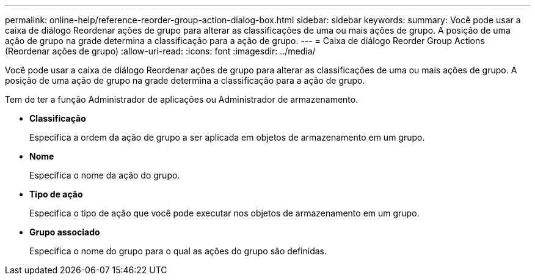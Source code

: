 ---
permalink: online-help/reference-reorder-group-action-dialog-box.html 
sidebar: sidebar 
keywords:  
summary: Você pode usar a caixa de diálogo Reordenar ações de grupo para alterar as classificações de uma ou mais ações de grupo. A posição de uma ação de grupo na grade determina a classificação para a ação de grupo. 
---
= Caixa de diálogo Reorder Group Actions (Reordenar ações de grupo)
:allow-uri-read: 
:icons: font
:imagesdir: ../media/


[role="lead"]
Você pode usar a caixa de diálogo Reordenar ações de grupo para alterar as classificações de uma ou mais ações de grupo. A posição de uma ação de grupo na grade determina a classificação para a ação de grupo.

Tem de ter a função Administrador de aplicações ou Administrador de armazenamento.

* *Classificação*
+
Especifica a ordem da ação de grupo a ser aplicada em objetos de armazenamento em um grupo.

* *Nome*
+
Especifica o nome da ação do grupo.

* *Tipo de ação*
+
Especifica o tipo de ação que você pode executar nos objetos de armazenamento em um grupo.

* *Grupo associado*
+
Especifica o nome do grupo para o qual as ações do grupo são definidas.


